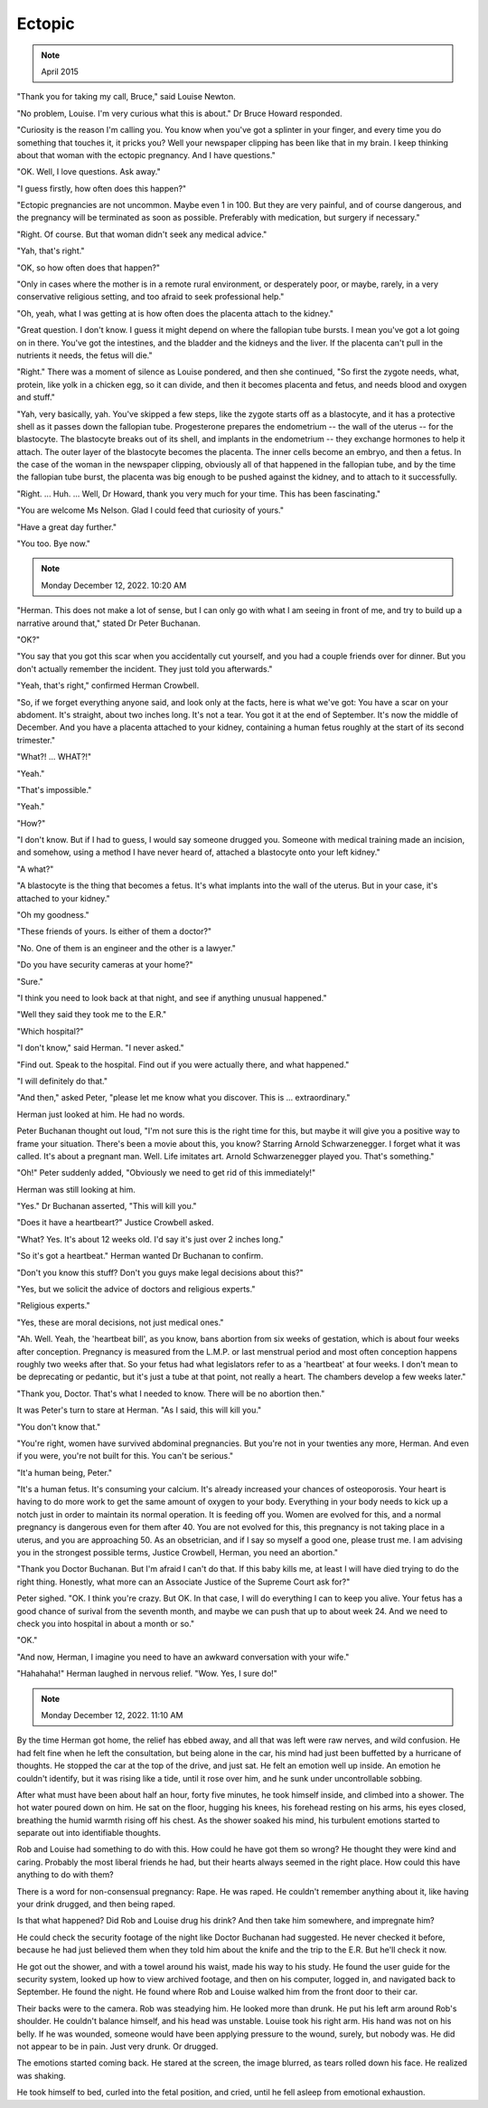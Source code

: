 Ectopic
=======

.. note:: April 2015

"Thank you for taking my call, Bruce," said Louise Newton.

"No problem, Louise. I'm very curious what this is about." Dr Bruce
Howard responded.

"Curiosity is the reason I'm calling you. You know when you've got a
splinter in your finger, and every time you do something that touches
it, it pricks you? Well your newspaper clipping has been like that in
my brain. I keep thinking about that woman with the ectopic pregnancy.
And I have questions."

"OK. Well, I love questions. Ask away."

"I guess firstly, how often does this happen?"

"Ectopic pregnancies are not uncommon. Maybe even 1 in 100. But they are
very painful, and of course dangerous, and the pregnancy will be
terminated as soon as possible. Preferably with medication, but surgery
if necessary."

"Right. Of course. But that woman didn't seek any medical advice."

"Yah, that's right."

"OK, so how often does that happen?"

"Only in cases where the mother is in a remote rural environment, or
desperately poor, or maybe, rarely, in a very conservative religious
setting, and too afraid to seek professional help."

"Oh, yeah, what I was getting at is how often does the placenta attach
to the kidney."

"Great question. I don't know. I guess it might depend on where the
fallopian tube bursts. I mean you've got a lot going on in there. You've
got the intestines, and the bladder and the kidneys and the liver. If
the placenta can't pull in the nutrients it needs, the fetus will
die."

"Right." There was a moment of silence as Louise pondered, and then she
continued, "So first the zygote needs, what, protein, like yolk in a
chicken egg, so it can divide, and then it becomes placenta and fetus,
and needs blood and oxygen and stuff."

"Yah, very basically, yah. You've skipped a few steps, like the zygote
starts off as a blastocyte, and it has a protective shell as it passes
down the fallopian tube. Progesterone prepares the endometrium -- the
wall of the uterus -- for the blastocyte. The blastocyte breaks out of
its shell, and implants in the endometrium -- they exchange hormones to
help it attach. The outer layer of the blastocyte becomes the placenta.
The inner cells become an embryo, and then a fetus. In the case of the
woman in the newspaper clipping, obviously all of that happened in the
fallopian tube, and by the time the fallopian tube burst, the placenta
was big enough to be pushed against the kidney, and to attach to it
successfully.

"Right. ... Huh. ... Well, Dr Howard, thank you very much for your time.
This has been fascinating."

"You are welcome Ms Nelson. Glad I could feed that curiosity of yours."

"Have a great day further."

"You too. Bye now."


.. note:: Monday December 12, 2022. 10:20 AM

"Herman. This does not make a lot of sense, but I can only go with what
I am seeing in front of me, and try to build up a narrative around
that," stated Dr Peter Buchanan.

"OK?"

"You say that you got this scar when you accidentally cut yourself, and
you had a couple friends over for dinner. But you don't actually
remember the incident. They just told you afterwards."

"Yeah, that's right," confirmed Herman Crowbell.

"So, if we forget everything anyone said, and look only at the facts,
here is what we've got: You have a scar on your abdoment. It's
straight, about two inches long. It's not a tear. You got it at the
end of September. It's now the middle of December. And you have a
placenta attached to your kidney, containing a human fetus roughly at
the start of its second trimester."

"What?! ... WHAT?!"

"Yeah."

"That's impossible."

"Yeah."

"How?"

"I don't know. But if I had to guess, I would say someone drugged you.
Someone with medical training made an incision, and somehow, using a
method I have never heard of, attached a blastocyte onto your left
kidney."

"A what?"

"A blastocyte is the thing that becomes a fetus. It's what implants
into the wall of the uterus. But in your case, it's attached to your
kidney."

"Oh my goodness."

"These friends of yours. Is either of them a doctor?"

"No. One of them is an engineer and the other is a lawyer."

"Do you have security cameras at your home?"

"Sure."

"I think you need to look back at that night, and see if anything
unusual happened."

"Well they said they took me to the E.R."

"Which hospital?"

"I don't know," said Herman. "I never asked."

"Find out. Speak to the hospital. Find out if you were actually there,
and what happened."

"I will definitely do that."

"And then," asked Peter, "please let me know what you discover. This
is ... extraordinary."

Herman just looked at him. He had no words.

Peter Buchanan thought out loud, "I'm not sure this is the right time
for this, but maybe it will give you a positive way to frame your
situation. There's been a movie about this, you know? Starring Arnold
Schwarzenegger. I forget what it was called. It's about a pregnant man.
Well. Life imitates art. Arnold Schwarzenegger played you. That's
something."

"Oh!" Peter suddenly added, "Obviously we need to get rid of this
immediately!"

Herman was still looking at him.

"Yes." Dr Buchanan asserted, "This will kill you."

"Does it have a heartbeart?" Justice Crowbell asked.

"What? Yes. It's about 12 weeks old. I'd say it's just over 2 inches
long."

"So it's got a heartbeat." Herman wanted Dr Buchanan to confirm.

"Don't you know this stuff? Don't you guys make legal decisions about
this?"

"Yes, but we solicit the advice of doctors and religious experts."

"Religious experts."

"Yes, these are moral decisions, not just medical ones."

"Ah. Well. Yeah, the 'heartbeat bill', as you know, bans abortion from
six weeks of gestation, which is about four weeks after conception.
Pregnancy is measured from the L.M.P. or last menstrual period and most
often conception happens roughly two weeks after that. So your fetus
had what legislators refer to as a 'heartbeat' at four weeks. I don't
mean to be deprecating or pedantic, but it's just a tube at that point,
not really a heart. The chambers develop a few weeks later."

"Thank you, Doctor. That's what I needed to know. There will be no
abortion then."

It was Peter's turn to stare at Herman. "As I said, this will kill you."

"You don't know that."

"You're right, women have survived abdominal pregnancies. But you're not
in your twenties any more, Herman. And even if you were, you're not
built for this. You can't be serious."

"It'a human being, Peter."

"It's a human fetus. It's consuming your calcium. It's already increased
your chances of osteoporosis. Your heart is having to do more work to
get the same amount of oxygen to your body. Everything in your body
needs to kick up a notch just in order to maintain its normal
operation. It is feeding off you. Women are evolved for this, and a
normal pregnancy is dangerous even for them after 40. You are not
evolved for this, this pregnancy is not taking place in a uterus, and
you are approaching 50. As an obsetrician, and if I say so myself a
good one, please trust me. I am advising you in the strongest possible
terms, Justice Crowbell, Herman, you need an abortion."

"Thank you Doctor Buchanan. But I'm afraid I can't do that. If this baby
kills me, at least I will have died trying to do the right thing.
Honestly, what more can an Associate Justice of the Supreme Court ask
for?"

Peter sighed. "OK. I think you're crazy. But OK. In that case, I will do
everything I can to keep you alive. Your fetus has a good chance of
surival from the seventh month, and maybe we can push that up to about
week 24. And we need to check you into hospital in about a month or so."

"OK."

"And now, Herman, I imagine you need to have an awkward conversation
with your wife."

"Hahahaha!" Herman laughed in nervous relief. "Wow. Yes, I sure do!"


.. note:: Monday December 12, 2022. 11:10 AM

By the time Herman got home, the relief has ebbed away, and all that was
left were raw nerves, and wild confusion. He had felt fine when he left
the consultation, but being alone in the car, his mind had just been
buffetted by a hurricane of thoughts. He stopped the car at the top of
the drive, and just sat. He felt an emotion well up inside. An emotion
he couldn't identify, but it was rising like a tide, until it rose over
him, and he sunk under uncontrollable sobbing.

After what must have been about half an hour, forty five minutes, he
took himself inside, and climbed into a shower. The hot water poured
down on him. He sat on the floor, hugging his knees, his forehead
resting on his arms, his eyes closed, breathing the humid warmth rising
off his chest. As the shower soaked his mind, his turbulent emotions
started to separate out into identifiable thoughts.

Rob and Louise had something to do with this. How could he have got them
so wrong? He thought they were kind and caring. Probably the most
liberal friends he had, but their hearts always seemed in the right
place. How could this have anything to do with them?

There is a word for non-consensual pregnancy: Rape. He was raped. He
couldn't remember anything about it, like having your drink drugged, and
then being raped.

Is that what happened? Did Rob and Louise drug his drink? And then take
him somewhere, and impregnate him?

He could check the security footage of the night like Doctor Buchanan
had suggested. He never checked it before, because he had just believed
them when they told him about the knife and the trip to the E.R. But
he'll check it now.

He got out the shower, and with a towel around his waist, made his way
to his study. He found the user guide for the security system, looked
up how to view archived footage, and then on his computer, logged in,
and navigated back to September. He found the night. He found where Rob
and Louise walked him from the front door to their car.

Their backs were to the camera. Rob was steadying him. He looked more
than drunk. He put his left arm around Rob's shoulder. He couldn't
balance himself, and his head was unstable. Louise took his right arm.
His hand was not on his belly. If he was wounded, someone would have
been applying pressure to the wound, surely, but nobody was. He did not
appear to be in pain. Just very drunk. Or drugged.

The emotions started coming back. He stared at the screen, the image
blurred, as tears rolled down his face. He realized was shaking.

He took himself to bed, curled into the fetal position, and cried, until
he fell asleep from emotional exhaustion.
